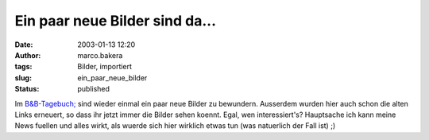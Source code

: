 Ein paar neue Bilder sind da... 
===============================
:date: 2003-01-13 12:20
:author: marco.bakera
:tags: Bilder, importiert
:slug: ein_paar_neue_bilder
:status: published

..
 .. rubric:: Ein paar neue Bilder sind da... 
 :name: ein-paar-neue-bilder-sind-da... 
 
 .. |image13| 

Im `B&B-Tagebuch; <https://web.archive.org/web/2
0041107070549/http://home.arcor.de/pintman/film/bundb.htm>`__
sind wieder einmal ein paar neue Bilder zu bewundern. Ausserdem
wurden hier auch schon die alten Links erneuert, so dass ihr jetzt
immer die Bilder sehen koennt. Egal, wen interessiert's?
Hauptsache ich kann meine News fuellen und alles wirkt, als wuerde sich
hier wirklich etwas tun (was natuerlich der Fall ist) ;)
 
.. alte Links, die nicht mehr funktionieren
 .. |image13| image:: /web/20041107070549im_/http://members.ping.de:80/~pintman/pix/leer.gif
 :width: 0px
 :height: 0px

